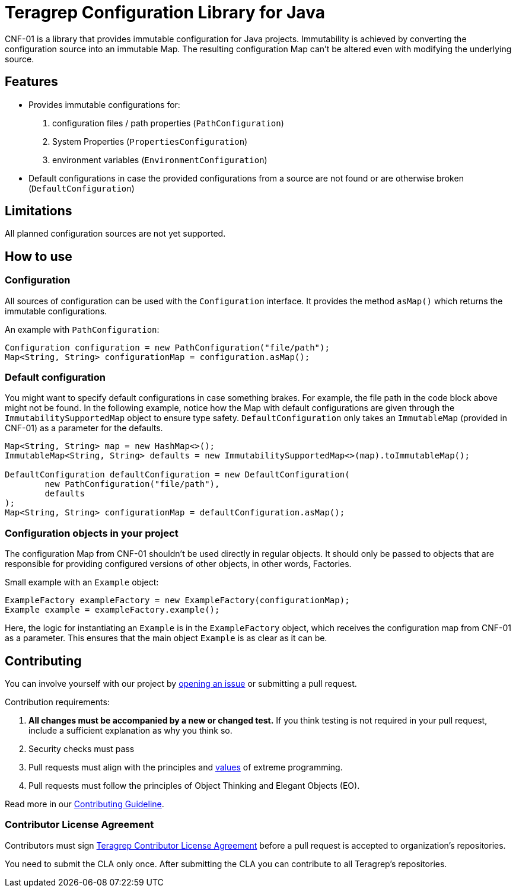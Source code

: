 // Before publishing your new repository:
// 1. Write the readme file
// 2. Update the issues link in Contributing section in the readme file
// 3. Update the discussion link in config.yml file in .github/ISSUE_TEMPLATE directory

= Teragrep Configuration Library for Java

// Add a short description of your project. Tell what your project does and what it's used for.

CNF-01 is a library that provides immutable configuration for Java projects. Immutability is achieved by converting the configuration source into an immutable Map. The resulting configuration Map can't be altered even with modifying the underlying source.

== Features

// List your project's features
- Provides immutable configurations for:
. configuration files / path properties (`PathConfiguration`)
. System Properties (`PropertiesConfiguration`)
. environment variables (`EnvironmentConfiguration`)
- Default configurations in case the provided configurations from a source are not found or are otherwise broken (`DefaultConfiguration`)

== Limitations

// If your project has limitations, please list them. Otherwise remove this section.
All planned configuration sources are not yet supported.

== How to use

// add instructions how people can start to use your project
=== Configuration

All sources of configuration can be used with the `Configuration` interface. It provides the method `asMap()` which returns the immutable configurations.

An example with `PathConfiguration`:

[,java]
----
Configuration configuration = new PathConfiguration("file/path");
Map<String, String> configurationMap = configuration.asMap();
----

=== Default configuration

You might want to specify default configurations in case something brakes. For example, the file path in the code block above might not be found. In the following example, notice how the Map with default configurations are given through the `ImmutabilitySupportedMap` object to ensure type safety. `DefaultConfiguration` only takes an `ImmutableMap` (provided in CNF-01) as a parameter for the defaults.

[,java]
----
Map<String, String> map = new HashMap<>();
ImmutableMap<String, String> defaults = new ImmutabilitySupportedMap<>(map).toImmutableMap();

DefaultConfiguration defaultConfiguration = new DefaultConfiguration(
        new PathConfiguration("file/path"),
        defaults
);
Map<String, String> configurationMap = defaultConfiguration.asMap();
----

=== Configuration objects in your project

The configuration Map from CNF-01 shouldn't be used directly in regular objects. It should only be passed to objects that are responsible for providing configured versions of other objects, in other words, Factories.

Small example with an `Example` object:

[,java]
----
ExampleFactory exampleFactory = new ExampleFactory(configurationMap);
Example example = exampleFactory.example();
----

Here, the logic for instantiating an `Example` is in the `ExampleFactory` object, which receives the configuration map from CNF-01 as a parameter. This ensures that the main object `Example` is as clear as it can be.

== Contributing

// Change the repository name in the issues link to match with your project's name

You can involve yourself with our project by https://github.com/teragrep/cnf_01/issues/new/choose[opening an issue] or submitting a pull request.

Contribution requirements:

. *All changes must be accompanied by a new or changed test.* If you think testing is not required in your pull request, include a sufficient explanation as why you think so.
. Security checks must pass
. Pull requests must align with the principles and http://www.extremeprogramming.org/values.html[values] of extreme programming.
. Pull requests must follow the principles of Object Thinking and Elegant Objects (EO).

Read more in our https://github.com/teragrep/teragrep/blob/main/contributing.adoc[Contributing Guideline].

=== Contributor License Agreement

Contributors must sign https://github.com/teragrep/teragrep/blob/main/cla.adoc[Teragrep Contributor License Agreement] before a pull request is accepted to organization's repositories.

You need to submit the CLA only once. After submitting the CLA you can contribute to all Teragrep's repositories.
